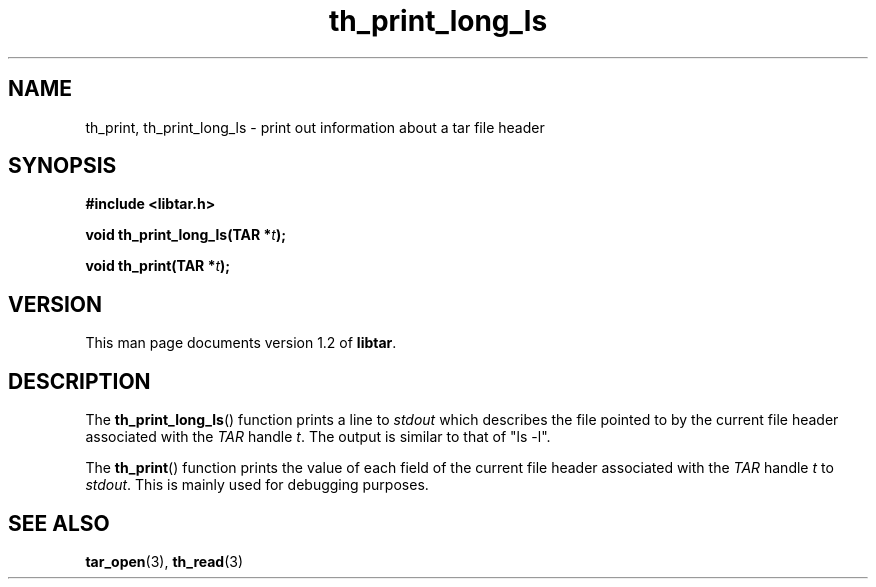 .TH th_print_long_ls 3 "Jan 2001" "University of Illinois" "C Library Calls"
.SH NAME
th_print, th_print_long_ls \- print out information about a tar file header
.SH SYNOPSIS
.B #include <libtar.h>
.P
.BI "void th_print_long_ls(TAR *" t ");"

.BI "void th_print(TAR *" t ");"
.SH VERSION
This man page documents version 1.2 of \fBlibtar\fP.
.SH DESCRIPTION
The \fBth_print_long_ls\fP() function prints a line to \fIstdout\fP which
describes the file pointed to by the current file header associated with
the \fITAR\fP handle \fIt\fP.  The output is similar to that of "ls -l".

The \fBth_print\fP() function prints the value of each field of the
current file header associated with the \fITAR\fP handle \fIt\fP to
\fIstdout\fP.  This is mainly used for debugging purposes.
.SH SEE ALSO
.BR tar_open (3),
.BR th_read (3)

